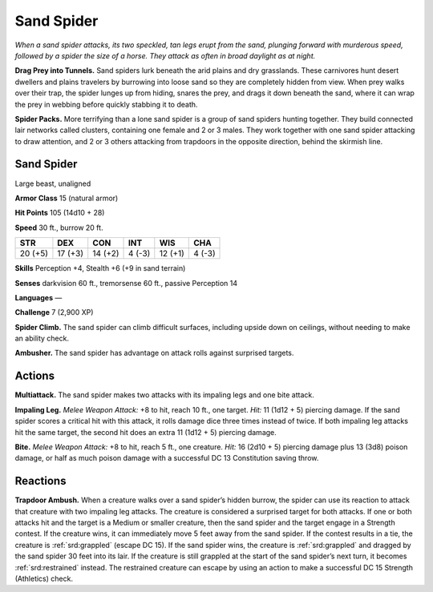 
.. _tob:sand-spider:

Sand Spider
-----------

*When a sand spider attacks, its two speckled, tan legs erupt from the
sand, plunging forward with murderous speed, followed by a spider
the size of a horse. They attack as often in broad daylight as at night.*

**Drag Prey into Tunnels.** Sand spiders lurk beneath the arid
plains and dry grasslands. These carnivores hunt desert dwellers
and plains travelers by burrowing into loose sand so they are
completely hidden from view. When prey walks over their trap,
the spider lunges up from hiding, snares the prey, and drags it
down beneath the sand, where it can wrap the prey in webbing
before quickly stabbing it to death.

**Spider Packs.** More terrifying than a lone sand spider is a
group of sand spiders hunting together. They build connected
lair networks called clusters, containing one female and 2 or
3 males. They work together with one sand spider attacking to
draw attention, and 2 or 3 others attacking from trapdoors in the
opposite direction, behind the skirmish line.

Sand Spider
~~~~~~~~~~~

Large beast, unaligned

**Armor Class** 15 (natural armor)

**Hit Points** 105 (14d10 + 28)

**Speed** 30 ft., burrow 20 ft.

+-----------+----------+-----------+-----------+-----------+-----------+
| STR       | DEX      | CON       | INT       | WIS       | CHA       |
+===========+==========+===========+===========+===========+===========+
| 20 (+5)   | 17 (+3)  | 14 (+2)   | 4 (-3)    | 12 (+1)   | 4 (-3)    |
+-----------+----------+-----------+-----------+-----------+-----------+

**Skills** Perception +4, Stealth +6 (+9 in sand terrain)

**Senses** darkvision 60 ft., tremorsense 60 ft.,
passive Perception 14

**Languages** —

**Challenge** 7 (2,900 XP)

**Spider Climb.** The sand spider can climb
difficult surfaces, including upside down
on ceilings, without needing to make an
ability check.

**Ambusher.** The sand spider has advantage
on attack rolls against surprised targets.

Actions
~~~~~~~

**Multiattack.** The sand spider makes two
attacks with its impaling legs and one
bite attack.

**Impaling Leg.** *Melee Weapon Attack:*
+8 to hit, reach 10 ft., one target.
*Hit:* 11 (1d12 + 5) piercing damage.
If the sand spider scores a critical hit
with this attack, it rolls damage dice
three times instead of twice. If both
impaling leg attacks hit the same
target, the second hit does an extra 11
(1d12 + 5) piercing damage.

**Bite.** *Melee Weapon Attack:* +8 to hit, reach 5 ft., one creature.
*Hit:* 16 (2d10 + 5) piercing damage plus 13 (3d8) poison
damage, or half as much poison damage with a successful DC
13 Constitution saving throw.

Reactions
~~~~~~~~~

**Trapdoor Ambush.** When a creature walks over a sand spider’s
hidden burrow, the spider can use its reaction to attack
that creature with two impaling leg attacks. The creature is
considered a surprised target for both attacks. If one or both
attacks hit and the target is a Medium or smaller creature, then
the sand spider and the target engage in a Strength contest.
If the creature wins, it can immediately move 5 feet away from
the sand spider. If the contest results in a tie, the creature is
:ref:`srd:grappled` (escape DC 15). If the sand spider wins, the creature
is :ref:`srd:grappled` and dragged by the sand spider 30 feet into its lair.
If the creature is still grappled at the start of the sand spider’s
next turn, it becomes :ref:`srd:restrained` instead. The restrained
creature can escape by using an action to make a successful
DC 15 Strength (Athletics) check.
